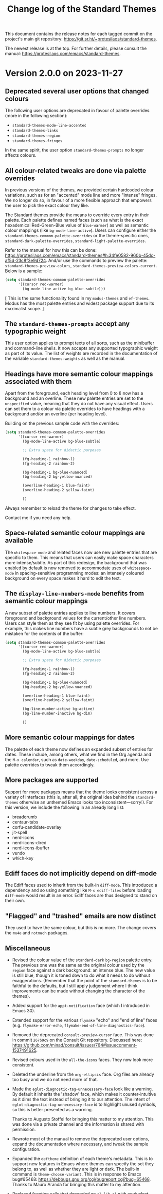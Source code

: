 #+title: Change log of the Standard Themes
#+author: Protesilaos Stavrou
#+email: info@protesilaos.com
#+options: ':nil toc:nil num:nil author:nil email:nil

This document contains the release notes for each tagged commit on the
project's main git repository: <https://git.sr.ht/~protesilaos/standard-themes>.

The newest release is at the top.  For further details, please consult
the manual: <https://protesilaos.com/emacs/standard-themes>.

* Version 2.0.0 on 2023-11-27
:PROPERTIES:
:CUSTOM_ID: h:9c58f5e9-e471-4013-943d-4c1c59b11d0e
:END:

** Deprecated several user options that changed colours
:PROPERTIES:
:CUSTOM_ID: h:c3cd5ee4-45dc-4b54-be1d-9c0594611ab9
:END:

The following user options are deprecated in favour of palette
overrides (more in the following section):

- ~standard-themes-mode-line-accented~
- ~standard-themes-links~
- ~standard-themes-region~
- ~standard-themes-fringes~

In the same spirit, the user option ~standard-themes-prompts~ no
longer affects colours.

** All colour-related tweaks are done via palette overrides
:PROPERTIES:
:CUSTOM_ID: h:a114f9ed-9851-417a-80c2-30d21dee1d09
:END:

In previous versions of the themes, we provided certain hardcoded
colour variations, such as for an "accented" mode line and more
"intense" fringes. We no longer do so, in favour of a more flexible
approach that empowers the user to pick the exact colour they like.

The Standard themes provide the means to override every entry in their
palette. Each palette defines named faces (such as what is the exact
hexademical Red-Green-Blue value of =blue-warmer=) as well as semantic
colour mappings (like =bg-mode-line-active=). Users can configure
either the ~standard-themes-common-palette-overrides~ or the
theme-specific ones, ~standard-dark-palette-overrides~,
~standard-light-palette-overrides~.

Refer to the manual for how this can be done:
<https://protesilaos.com/emacs/standard-themes#h:34fe0582-960b-45dc-af5d-23c8f3e9d724>.
And/or use the commands to preview the palette:
~standard-themes-preview-colors~,
~standard-themes-preview-colors-current~. Below is a sample:

#+begin_src emacs-lisp
(setq standard-themes-common-palette-overrides
      '((cursor red-warmer)
        (bg-mode-line-active bg-blue-subtle)))
#+end_src

[ This is the same functionality found in my =modus-themes= and
  =ef-themes=. Modus has the most palette entries and widest package
  support due to its maximalist scope. ]

** The ~standard-themes-prompts~ accept any typographic weight
:PROPERTIES:
:CUSTOM_ID: h:ae1574ad-87b2-43b5-90d3-c30163b8aca8
:END:

This user option applies to prompt texts of all sorts, such as the
minibuffer and command-line shells. It now accepts any supported
typographic weight as part of its value. The list of weights are
recorded in the documentation of the variable
~standard-themes-weights~ as well as the manual.

** Headings have more semantic colour mappings associated with them
:PROPERTIES:
:CUSTOM_ID: h:404de8e3-7a47-4b10-9b26-0594c55dc6e4
:END:

Apart from the foreground, each heading level from 0 to 8 now has a
background and an overline. These new palette entries are set to the
=unspecified= value, meaning that they do not have any visual effect.
Users can set them to a colour via palette overrides to have headings
with a background and/or an overline (per heading level).

Building on the previous sample code with the overrides:

#+begin_src emacs-lisp
(setq standard-themes-common-palette-overrides
      '((cursor red-warmer)
        (bg-mode-line-active bg-blue-subtle)

        ;; Extra space for didactic purposes

        (fg-heading-1 rainbow-1)
        (fg-heading-2 rainbow-2)

        (bg-heading-1 bg-blue-nuanced)
        (bg-heading-2 bg-yellow-nuanced)

        (overline-heading-1 blue-faint)
        (overline-heading-2 yellow-faint)

        ))
#+end_src

Always remember to reload the theme for changes to take effect.

Contact me if you need any help.

** Space-related semantic colour mappings are available
:PROPERTIES:
:CUSTOM_ID: h:818e0d4a-1969-4982-be33-d5f85f075a64
:END:

The ~whitespace-mode~ and related faces now use new palette entries
that are specific to them. This means that users can easily make space
characters more intense/subtle. As part of this redesign, the
background that was enabled by default is now removed to accommodate
uses of ~whitespace-mode~ in spacing-sensitive programming modes: an
intensely coloured background on every space makes it hard to edit the
text.

** The ~display-line-numbers-mode~ benefits from semantic colour mappings
:PROPERTIES:
:CUSTOM_ID: h:15002e3b-db06-4ca0-b3d0-f27a04374a2c
:END:

A new subset of palette entries applies to line numbers. It covers
foreground and background values for the current/other line numbers.
Users can style them as they see fit by using palette overrides. For
example, this makes line numbers have a subtle grey backgrounds to not
be mistaken for the contents of the buffer:

#+begin_src emacs-lisp
(setq standard-themes-common-palette-overrides
      '((cursor red-warmer)
        (bg-mode-line-active bg-blue-subtle)

        ;; Extra space for didactic purposes

        (fg-heading-1 rainbow-1)
        (fg-heading-2 rainbow-2)

        (bg-heading-1 bg-blue-nuanced)
        (bg-heading-2 bg-yellow-nuanced)

        (overline-heading-1 blue-faint)
        (overline-heading-2 yellow-faint)

        (bg-line-number-active bg-active)
        (bg-line-number-inactive bg-dim)

        ))
#+end_src

** More semantic colour mappings for dates
:PROPERTIES:
:CUSTOM_ID: h:0d762d7f-d433-40dd-95d9-2110292d43f7
:END:

The palette of each theme now defines an expanded subset of entries
for dates. These include, among others, what we find in the Org agenda
and the =M-x calendar=, such as =date-weekday=, =date-scheduled=, and
more. Use palette overrides to tweak them accordingly.

** More packages are supported
:PROPERTIES:
:CUSTOM_ID: h:5ba5fa40-8e95-405e-b368-4e9b14ce61c4
:END:

Support for more packages means that the theme looks consistent across
a variety of interfaces (this is, after all, the original idea behind
the ~standard-themes~ otherwise an unthemed Emacs looks too
inconsistent---sorry!). For this version, we include the following in
an already long list:

- breadcrumb
- centaur-tabs
- corfu-candidate-overlay
- jit-spell
- nerd-icons
- nerd-icons-dired
- nerd-icons-ibuffer
- vundo
- which-key

** Ediff faces do not implicitly depend on diff-mode
:PROPERTIES:
:CUSTOM_ID: h:8182cb1f-a5b2-4f62-ae5d-85d5b6dbe965
:END:

The Ediff faces used to inherit from the built-in ~diff-mode~. This
introduced a dependency and so using something like =M-x ediff-files=
before loading ~diff-mode~ would result in an error. Ediff faces are
thus designed to stand on their own.

** "Flagged" and "trashed" emails are now distinct
:PROPERTIES:
:CUSTOM_ID: h:c01b88a5-1592-4e4d-a652-1ca9e334a4fb
:END:

They used to have the same colour, but this is no more. The change
covers the ~mu4e~ and ~notmuch~ packages.

** Miscellaneous
:PROPERTIES:
:CUSTOM_ID: h:503f2289-c2be-4d5b-a5de-67716d194e84
:END:

- Revised the colour value of the ~standard-dark~ =bg-region= palette
  entry. The previous one was the same as the original colour used by
  the ~region~ face against a dark background: an intense blue. The
  new value is still blue, though it is toned down to do what it needs
  to do without exaggerations. (Remember that the point of the
  ~standard-themes~ is to be faithful to the defaults, but I still
  apply judgement where I think improvements can be made without
  changing the character of the themes).

- Added support for the ~appt-notification~ face (which I introduced
  in Emacs 30).

- Extended support for the various ~flymake~ "echo" and "end of line"
  faces (e.g. ~flymake-error-echo~, ~flymake-end-of-line-diagnostics-face~).

- Removed the deprecated ~consult-preview-cursor~ face. This was done
  in commit =267b0c9= on the Consult Git repository. Discussed here:
  <https://github.com/minad/consult/issues/764#issuecomment-1537491625>.

- Revised colours used in the ~all-the-icons~ faces. They now look
  more consistent.

- Deleted the underline from the ~org-ellipsis~ face. Org files are
  already too busy and we do not need more of that.

- Made the ~eglot-diagnostic-tag-unnecessary-face~ look like a
  warning. By default it inherits the 'shadow' face, which makes it
  counter-intuitive as it dims the text instead of bringing it to our
  attention. The intent of ~eglot-diagnostic-tag-unnecessary-face~ is
  to highlight unused symbols, so this is better presented as a
  warning.

  Thanks to Augusto Stoffel for bringing this matter to my attention.
  This was done via a private channel and the information is shared
  with permission.

- Rewrote most of the manual to remove the deprecated user options,
  expand the documentation where necessary, and tweak the sample
  configuration.

- Expanded the ~deftheme~ definition of each theme's metadata. This is
  to support new features in Emacs where themes can specify the set
  they belong to, as well as whether they are light or dark. The
  built-in command is ~theme-choose-variant~. This is in response to
  Emacs bug#65468: <https://debbugs.gnu.org/cgi/bugreport.cgi?bug=65468>.
  Thanks to Mauro Aranda for bringing this matter to my attention.

- Replaced function calls that depended on ~cl-lib.el~ with equivalent
  ones from ~seq.el~. The latter is loaded by default and we did not
  need the CL features, anyway.

* Version 1.2.0 on 2023-02-16
:PROPERTIES:
:CUSTOM_ID: h:ff36edbc-57c5-4660-9524-5ca5d5973a38
:END:

** Support for palette overrides
:PROPERTIES:
:CUSTOM_ID: h:97413700-4164-440c-a491-ed7bcb2eb054
:END:

It is now possible to override the palette of each Standard theme.
This is the same feature that I implemented for the ~modus-themes~,
except it is a bit more limited in scope (the Modus themes are
maximalist due to their accessibility target).

Overrides allow the user to tweak the presentation of either or both
themes, such as to change the colour value of individual entries
and/or remap how named colours are applied to semantic code
constructs.

For example, the user can change what the exact value of ~blue-warmer~
is and then, say, make comments use a shade of green instead of red.

There are three user options to this end:

+ ~standard-themes-common-palette-overrides~ which covers both themes.
+ ~standard-dark-palette-overrides~ which concerns the dark theme.
+ ~standard-light-palette-overrides~ which is for the light theme.

The theme-specific overrides take precedence over the "common" ones.

The theme's palette with named colors can be previewed with the
commands ~standard-themes-preview-colors~ and
~standard-themes-preview-colors-current~.  When called with a
universal prefix argument (=C-u= with default key bindings) these
commands produce a preview of the semantic colour mappings (e.g. what
colour applies to level 2 headings).

Use the preview as a reference to find entries to override.  And
consult the manual for the technicalities.

Thanks to Clemens Radermacher for fixing a mistake I made in the code
that produces the palette previews.

** Added the function ~standard-themes-get-color-value~
:PROPERTIES:
:CUSTOM_ID: h:5fa61127-274f-4f9b-b303-d6a3e7328f66
:END:

It returns the colour value of named =COLOR= for the current Standard
theme.

=COLOR= is a symbol that represents a named colour entry in the
palette.

If the value is the name of another colour entry in the palette (so a
mapping), recur until you find the underlying colour value.

With optional =OVERRIDES= as a non-nil value, account for palette
overrides.  Else use the default palette.

With optional =THEME= as a symbol among ~standard-themes-items~, use
the palette of that item.  Else use the current Standard theme.

If =COLOR= is not present in the palette, return the ~unspecified~
symbol, which is safe when used as a face attribute's value.

The manual provides this information and also links to relevant
entries.  The example it uses, with the ~standard-light~ as current:

#+begin_src emacs-lisp
;; Here we show the recursion of palette mappings.  In general, it is
;; better for the user to specify named colors to avoid possible
;; confusion with their configuration, though those still work as
;; expected.
(setq standard-themes-common-palette-overrides
      '((cursor red)
        (prompt cursor)
        (variable prompt)))

;; Ignore the overrides and get the original value.
(standard-themes-get-color-value 'variable)
;; => "#a0522d"

;; Read from the overrides and deal with any recursion to find the
;; underlying value.
(standard-themes-get-color-value 'variable :overrides)
;; => "#b3303a"
#+end_src

** New user option ~standard-themes-disable-other-themes~
:PROPERTIES:
:CUSTOM_ID: h:801d194a-c849-4db8-ac1b-0281c234eb55
:END:

This user option is set to ~t~ by default.  This means that loading a
Standard theme with the command ~standard-themes-toggle~ or the
functions ~standard-theme-load-dark~,  ~standard-theme-load-light~
will disable all ~custom-enabled-themes~.

When the value of this user option is nil, themes are loaded without
disabling other entries outside their family.  This retains the
original (and in my opinion bad for most users) behaviour of Emacs
where it blithely blends multiple enabled themes.

I consider the blending a bad default because it undoes the work of
the designer and often leads to highly inaccessible and unpredictable
combinations.  Sure, experts can blend themes which is an argument in
favour of making that behaviour opt-in.

** Other changes
:PROPERTIES:
:CUSTOM_ID: h:fe84c508-126c-4fe7-8e5f-c2bbe6e29b3d
:END:

+ Refined the ~standard-dark~ theme's ~bg-hl-line~ background.  This
  makes it easier to read the underlying text of the currently
  highlighted line in hl-line-mode.

  Thanks to Manuel Uberti for the feedback on the mailing list:
  <https://lists.sr.ht/~protesilaos/standard-themes/%3C6e218fc0-f2dc-e03f-4e42-da0cbf9bd79b%40inventati.org%3E>.

+ Clarified some statements in the documentation about the palette
  overrides.  Thanks to Tassilo Horn for the feedback on the mailing
  list: <https://lists.sr.ht/~protesilaos/standard-themes/%3C87cz8bjrwz.fsf%40gnu.org%3E>.

** Acknowledgement
:PROPERTIES:
:CUSTOM_ID: h:ced52765-3287-44d0-a9d5-a47eed9fccd1
:END:

Thanks to Fritz Grabo who provided feedback via a private channel.
With it, I was able to better understand the underlying patterns of
the out-of-the-box Emacs faces and thus design the ~standard-themes~
accordingly.  This information is shared with permission.

As a reminder, the Standard themes are an interpretation of the
default Emacs faces (which technically are not a "theme").  I have
expanded the effective palette with harmonious entries, made mappings
that are consistent with the patterns found in some base faces, and
extended support for lots of packages.  At first sight, the Standard
themes look like what you get with an unconfigured Emacs.  Though make
no mistake: they are far more detail-oriented.

* Version 1.1.0 on 2022-12-06
:PROPERTIES:
:CUSTOM_ID: h:f7a5799c-279c-4dfb-96ae-3eba58ee582e
:END:

** The ~standard-themes-headings~ now covers the Org agenda
:PROPERTIES:
:CUSTOM_ID: h:d7fa8d0c-b49c-447a-a24c-4dc18c6d755b
:END:

The user option ~standard-themes-headings~ lets the user control the
height, weight, and use of proportionately spaced fonts
(~variable-pitch~) on a per-heading basis.  Different combinations are
possible, as explained in the option's doc string on the corresponding
entry in the manual.

I have now made it possible to specify the =agenda-date= and
=agenda-structure= keys.  Both pertain to the Org agenda.  The former
applies to date headings, while the latter styles the headings of each
"block" of content.  In a generic agenda buffer, that block heading is
the first line which reads =Week-agenda (W49):= or something like
that, though we find such headings in more places as well.

Here is a sample with various stylistic variants per heading:

#+begin_src emacs-lisp
(setq standard-themes-headings ; read the manual's entry or the doc string
      '((0 . (variable-pitch light 1.9))
        (1 . (variable-pitch light 1.8))
        (2 . (semilight 1.7))
        (3 . (semilight 1.6))
        (4 . (1.5)) ; absence of weight means "regular"
        (5 . (1.4))
        (6 . (bold 1.3))
        (7 . (bold 1.2))
        (agenda-date . (semilight 1.5))
        (agenda-structure . (variable-pitch light 1.9))
        (t . (variable-pitch 1.1))))
#+end_src

Note that Org re-uses heading levels past 8.  This means that level 9
will look the same as level 1.  This is not the theme's doing.  Check
the user options ~org-level-faces~, ~org-n-level-faces~ for ways to
change this.

** =M-x theme-choose-variant= works as expected
:PROPERTIES:
:CUSTOM_ID: h:9c95de58-9d0c-44dd-bc24-63ce7691806e
:END:

Users of Emacs 29 have access to the command ~theme-choose-variant~:
it toggles between two themes of the same family.  If the family
has more members, it uses minibuffer completion instead.

I registered the appropriate theme properties to make this work as
intended.  However, it is still possible to use the command
~standard-themes-toggle~.

** Stylistic refinements
:PROPERTIES:
:CUSTOM_ID: h:33e6d85e-42cc-4a30-87d5-47d9b81cc769
:END:

+ Simplified the Magit blame faces to avoid exaggerations.
+ Revised the colours of day headings in the =M-x calendar= buffer.
  Weekends stand out, as is the case with physical calendars and many
  established apps.
+ Made the ~edmacro-label~ face stand out in its context.  Otherwise
  it was difficult to spot.  This is for Emacs 29 and applies to
  headings in the keyboard macro editing buffer (e.g. with =C-x C-k
  C-e= (~kmacro-edit-macro-repeat~)).
+ Added support for the =powerline= package.
